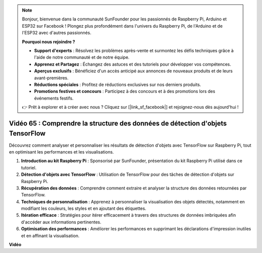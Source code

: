 .. note::

    Bonjour, bienvenue dans la communauté SunFounder pour les passionnés de Raspberry Pi, Arduino et ESP32 sur Facebook ! Plongez plus profondément dans l'univers du Raspberry Pi, de l'Arduino et de l'ESP32 avec d'autres passionnés.

    **Pourquoi nous rejoindre ?**

    - **Support d'experts** : Résolvez les problèmes après-vente et surmontez les défis techniques grâce à l'aide de notre communauté et de notre équipe.
    - **Apprenez et Partagez** : Échangez des astuces et des tutoriels pour développer vos compétences.
    - **Aperçus exclusifs** : Bénéficiez d'un accès anticipé aux annonces de nouveaux produits et de leurs avant-premières.
    - **Réductions spéciales** : Profitez de réductions exclusives sur nos derniers produits.
    - **Promotions festives et concours** : Participez à des concours et à des promotions lors des événements festifs.

    👉 Prêt à explorer et à créer avec nous ? Cliquez sur [|link_sf_facebook|] et rejoignez-nous dès aujourd'hui !


Vidéo 65 : Comprendre la structure des données de détection d'objets TensorFlow
=======================================================================================

Découvrez comment analyser et personnaliser les résultats de détection d'objets avec TensorFlow sur Raspberry Pi, tout en optimisant les performances et les visualisations.

1. **Introduction au kit Raspberry Pi** : Sponsorisé par SunFounder, présentation du kit Raspberry Pi utilisé dans ce tutoriel.
2. **Détection d'objets avec TensorFlow** : Utilisation de TensorFlow pour des tâches de détection d'objets sur Raspberry Pi.
3. **Récupération des données** : Comprendre comment extraire et analyser la structure des données retournées par TensorFlow.
4. **Techniques de personnalisation** : Apprenez à personnaliser la visualisation des objets détectés, notamment en modifiant les couleurs, les styles et en ajoutant des étiquettes.
5. **Itération efficace** : Stratégies pour itérer efficacement à travers des structures de données imbriquées afin d'accéder aux informations pertinentes.
6. **Optimisation des performances** : Améliorer les performances en supprimant les déclarations d'impression inutiles et en affinant la visualisation.


**Vidéo**

.. raw:: html

    <iframe width="700" height="500" src="https://www.youtube.com/embed/oYoUz1DM0SM?si=hqdSpuJgY-6eU9vu" title="YouTube video player" frameborder="0" allow="accelerometer; autoplay; clipboard-write; encrypted-media; gyroscope; picture-in-picture; web-share" allowfullscreen></iframe>
